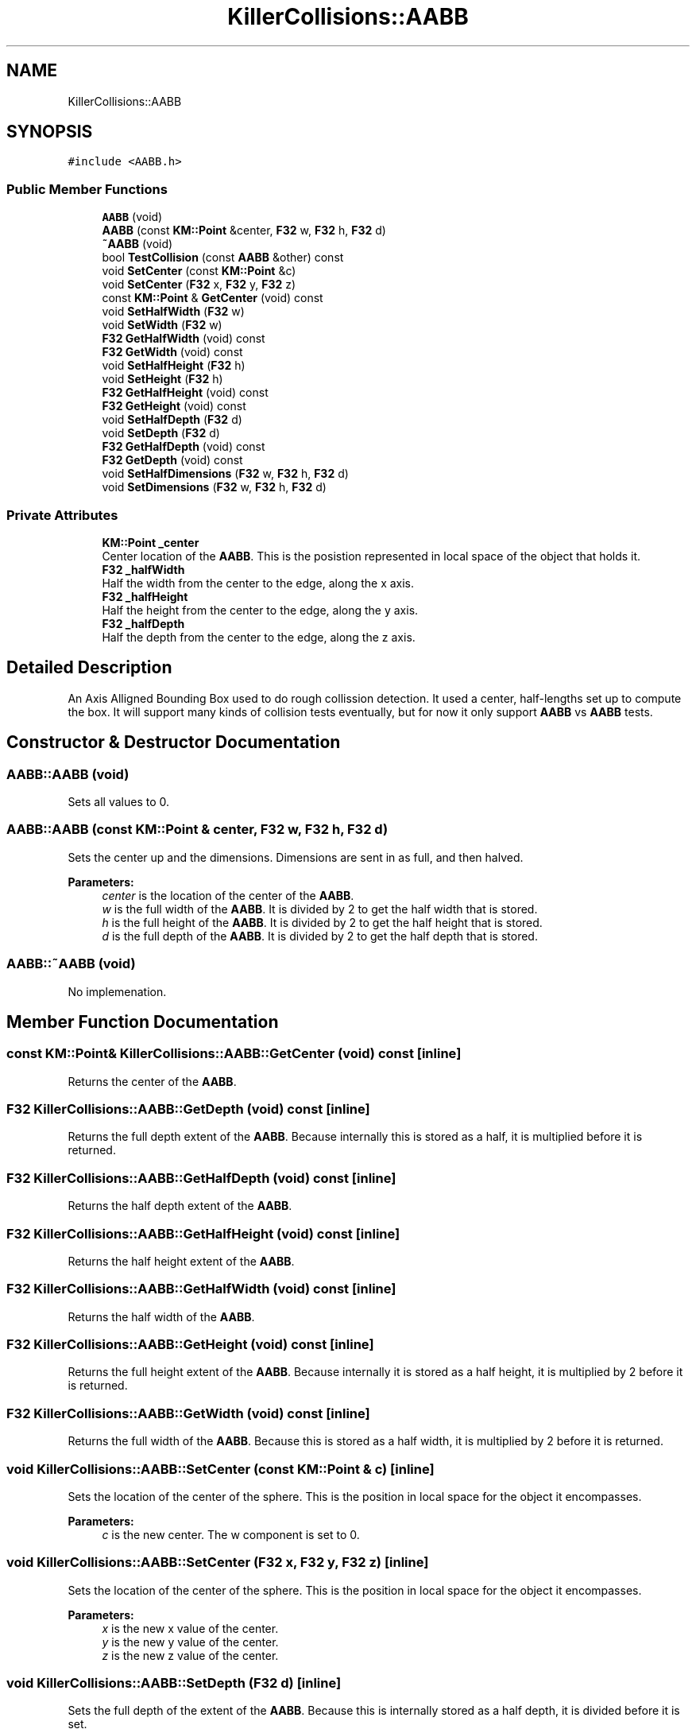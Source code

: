 .TH "KillerCollisions::AABB" 3 "Tue Mar 12 2019" "Killer Engine" \" -*- nroff -*-
.ad l
.nh
.SH NAME
KillerCollisions::AABB
.SH SYNOPSIS
.br
.PP
.PP
\fC#include <AABB\&.h>\fP
.SS "Public Member Functions"

.in +1c
.ti -1c
.RI "\fBAABB\fP (void)"
.br
.ti -1c
.RI "\fBAABB\fP (const \fBKM::Point\fP &center, \fBF32\fP w, \fBF32\fP h, \fBF32\fP d)"
.br
.ti -1c
.RI "\fB~AABB\fP (void)"
.br
.ti -1c
.RI "bool \fBTestCollision\fP (const \fBAABB\fP &other) const"
.br
.ti -1c
.RI "void \fBSetCenter\fP (const \fBKM::Point\fP &c)"
.br
.ti -1c
.RI "void \fBSetCenter\fP (\fBF32\fP x, \fBF32\fP y, \fBF32\fP z)"
.br
.ti -1c
.RI "const \fBKM::Point\fP & \fBGetCenter\fP (void) const"
.br
.ti -1c
.RI "void \fBSetHalfWidth\fP (\fBF32\fP w)"
.br
.ti -1c
.RI "void \fBSetWidth\fP (\fBF32\fP w)"
.br
.ti -1c
.RI "\fBF32\fP \fBGetHalfWidth\fP (void) const"
.br
.ti -1c
.RI "\fBF32\fP \fBGetWidth\fP (void) const"
.br
.ti -1c
.RI "void \fBSetHalfHeight\fP (\fBF32\fP h)"
.br
.ti -1c
.RI "void \fBSetHeight\fP (\fBF32\fP h)"
.br
.ti -1c
.RI "\fBF32\fP \fBGetHalfHeight\fP (void) const"
.br
.ti -1c
.RI "\fBF32\fP \fBGetHeight\fP (void) const"
.br
.ti -1c
.RI "void \fBSetHalfDepth\fP (\fBF32\fP d)"
.br
.ti -1c
.RI "void \fBSetDepth\fP (\fBF32\fP d)"
.br
.ti -1c
.RI "\fBF32\fP \fBGetHalfDepth\fP (void) const"
.br
.ti -1c
.RI "\fBF32\fP \fBGetDepth\fP (void) const"
.br
.ti -1c
.RI "void \fBSetHalfDimensions\fP (\fBF32\fP w, \fBF32\fP h, \fBF32\fP d)"
.br
.ti -1c
.RI "void \fBSetDimensions\fP (\fBF32\fP w, \fBF32\fP h, \fBF32\fP d)"
.br
.in -1c
.SS "Private Attributes"

.in +1c
.ti -1c
.RI "\fBKM::Point\fP \fB_center\fP"
.br
.RI "Center location of the \fBAABB\fP\&. This is the posistion represented in local space of the object that holds it\&. "
.ti -1c
.RI "\fBF32\fP \fB_halfWidth\fP"
.br
.RI "Half the width from the center to the edge, along the x axis\&. "
.ti -1c
.RI "\fBF32\fP \fB_halfHeight\fP"
.br
.RI "Half the height from the center to the edge, along the y axis\&. "
.ti -1c
.RI "\fBF32\fP \fB_halfDepth\fP"
.br
.RI "Half the depth from the center to the edge, along the z axis\&. "
.in -1c
.SH "Detailed Description"
.PP 
An Axis Alligned Bounding Box used to do rough collission detection\&. It used a center, half-lengths set up to compute the box\&. It will support many kinds of collision tests eventually, but for now it only support \fBAABB\fP vs \fBAABB\fP tests\&. 
.SH "Constructor & Destructor Documentation"
.PP 
.SS "AABB::AABB (void)"
Sets all values to 0\&. 
.SS "AABB::AABB (const \fBKM::Point\fP & center, \fBF32\fP w, \fBF32\fP h, \fBF32\fP d)"
Sets the center up and the dimensions\&. Dimensions are sent in as full, and then halved\&. 
.PP
\fBParameters:\fP
.RS 4
\fIcenter\fP is the location of the center of the \fBAABB\fP\&. 
.br
\fIw\fP is the full width of the \fBAABB\fP\&. It is divided by 2 to get the half width that is stored\&. 
.br
\fIh\fP is the full height of the \fBAABB\fP\&. It is divided by 2 to get the half height that is stored\&. 
.br
\fId\fP is the full depth of the \fBAABB\fP\&. It is divided by 2 to get the half depth that is stored\&. 
.RE
.PP

.SS "AABB::~AABB (void)"
No implemenation\&. 
.SH "Member Function Documentation"
.PP 
.SS "const \fBKM::Point\fP& KillerCollisions::AABB::GetCenter (void) const\fC [inline]\fP"
Returns the center of the \fBAABB\fP\&. 
.SS "\fBF32\fP KillerCollisions::AABB::GetDepth (void) const\fC [inline]\fP"
Returns the full depth extent of the \fBAABB\fP\&. Because internally this is stored as a half, it is multiplied before it is returned\&. 
.SS "\fBF32\fP KillerCollisions::AABB::GetHalfDepth (void) const\fC [inline]\fP"
Returns the half depth extent of the \fBAABB\fP\&. 
.SS "\fBF32\fP KillerCollisions::AABB::GetHalfHeight (void) const\fC [inline]\fP"
Returns the half height extent of the \fBAABB\fP\&. 
.SS "\fBF32\fP KillerCollisions::AABB::GetHalfWidth (void) const\fC [inline]\fP"
Returns the half width of the \fBAABB\fP\&. 
.SS "\fBF32\fP KillerCollisions::AABB::GetHeight (void) const\fC [inline]\fP"
Returns the full height extent of the \fBAABB\fP\&. Because internally it is stored as a half height, it is multiplied by 2 before it is returned\&. 
.SS "\fBF32\fP KillerCollisions::AABB::GetWidth (void) const\fC [inline]\fP"
Returns the full width of the \fBAABB\fP\&. Because this is stored as a half width, it is multiplied by 2 before it is returned\&. 
.SS "void KillerCollisions::AABB::SetCenter (const \fBKM::Point\fP & c)\fC [inline]\fP"
Sets the location of the center of the sphere\&. This is the position in local space for the object it encompasses\&. 
.PP
\fBParameters:\fP
.RS 4
\fIc\fP is the new center\&. The w component is set to 0\&. 
.RE
.PP

.SS "void KillerCollisions::AABB::SetCenter (\fBF32\fP x, \fBF32\fP y, \fBF32\fP z)\fC [inline]\fP"
Sets the location of the center of the sphere\&. This is the position in local space for the object it encompasses\&. 
.PP
\fBParameters:\fP
.RS 4
\fIx\fP is the new x value of the center\&. 
.br
\fIy\fP is the new y value of the center\&. 
.br
\fIz\fP is the new z value of the center\&. 
.RE
.PP

.SS "void KillerCollisions::AABB::SetDepth (\fBF32\fP d)\fC [inline]\fP"
Sets the full depth of the extent of the \fBAABB\fP\&. Because this is internally stored as a half depth, it is divided before it is set\&. 
.PP
\fBParameters:\fP
.RS 4
\fId\fP is the new full depth extent\&. 
.RE
.PP

.SS "void KillerCollisions::AABB::SetDimensions (\fBF32\fP w, \fBF32\fP h, \fBF32\fP d)\fC [inline]\fP"
Sets all of the full extents of the \fBAABB\fP\&. Because these are all stored as halves, each one is divided by 2 before they are set\&. 
.PP
\fBParameters:\fP
.RS 4
\fIw\fP is the new full width extent\&. 
.br
\fIh\fP is the new full height extent\&. 
.br
\fId\fP is the new full depth extent\&. 
.RE
.PP

.SS "void KillerCollisions::AABB::SetHalfDepth (\fBF32\fP d)\fC [inline]\fP"
Sets the half depth extent of the \fBAABB\fP\&. 
.PP
\fBParameters:\fP
.RS 4
\fId\fP is the new half depth extent\&. 
.RE
.PP

.SS "void KillerCollisions::AABB::SetHalfDimensions (\fBF32\fP w, \fBF32\fP h, \fBF32\fP d)\fC [inline]\fP"
Sets all of the half extents of the \fBAABB\fP\&. 
.PP
\fBParameters:\fP
.RS 4
\fIw\fP is the new half width extent\&. 
.br
\fIh\fP is the new half height extent\&. 
.br
\fId\fP is the new half depth extent\&. 
.RE
.PP

.SS "void KillerCollisions::AABB::SetHalfHeight (\fBF32\fP h)\fC [inline]\fP"
Sets the half height extent of the \fBAABB\fP\&. 
.PP
\fBParameters:\fP
.RS 4
\fIh\fP is the new half height\&. 
.RE
.PP

.SS "void KillerCollisions::AABB::SetHalfWidth (\fBF32\fP w)\fC [inline]\fP"
Sets the half width extent of the \fBAABB\fP\&. 
.PP
\fBParameters:\fP
.RS 4
\fIw\fP is the new half width\&. 
.RE
.PP

.SS "void KillerCollisions::AABB::SetHeight (\fBF32\fP h)\fC [inline]\fP"
Sets the full height extent of the \fBAABB\fP\&. Because this is internally stored as a half width, it is divided by 2 when it is set\&. 
.PP
\fBParameters:\fP
.RS 4
\fIh\fP is the new full height\&. 
.RE
.PP

.SS "void KillerCollisions::AABB::SetWidth (\fBF32\fP w)\fC [inline]\fP"
Sets the full width extent of the \fBAABB\fP\&. Because this is internally stored as a half width, it is divided by 2 when it is set\&. 
.PP
\fBParameters:\fP
.RS 4
\fIw\fP is the new full width\&. 
.RE
.PP

.SS "bool AABB::TestCollision (const \fBAABB\fP & other) const"
Test if this and other are colliding or not\&. Two \fBAABB\fP's must overlap on all 3 axis\&. This is tested by comparing the difference between the position on an axis with the sum of the length of the coorespoding axis\&. For example, for the x axis, (a\&.center\&.x - b\&.center\&.x) > (a\&.halfWidth + b\&.halfWidth)\&. If this is true, we can move onto the next axis\&. If any axis if false, then they do not intersect\&. 
.PP
\fBParameters:\fP
.RS 4
\fIother\fP is another \fBAABB\fP that we are testing against\&. 
.RE
.PP


.SH "Author"
.PP 
Generated automatically by Doxygen for Killer Engine from the source code\&.
